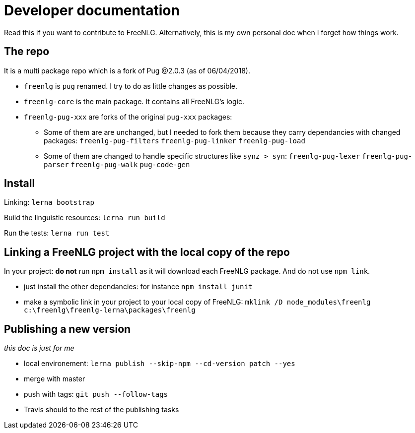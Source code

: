 = Developer documentation

Read this if you want to contribute to FreeNLG.
Alternatively, this is my own personal doc when I forget how things work.

== The repo

It is a multi package repo which is a fork of Pug @2.0.3 (as of 06/04/2018).

* `freenlg` is `pug` renamed. I try to do as little changes as possible.
* `freenlg-core` is the main package. It contains all FreeNLG's logic.
* `freenlg-pug-xxx` are forks of the original `pug-xxx` packages:
** Some of them are are unchanged, but I needed to fork them because they carry dependancies with changed packages: `freenlg-pug-filters` `freenlg-pug-linker` `freenlg-pug-load`
** Some of them are changed to handle specific structures like `synz > syn`: `freenlg-pug-lexer` `freenlg-pug-parser` `freenlg-pug-walk` `pug-code-gen`

== Install

Linking: `lerna bootstrap`

Build the linguistic resources: `lerna run build`

Run the tests: `lerna run test`


== Linking a FreeNLG project with the local copy of the repo

In your project: *do not* run `npm install` as it will download each FreeNLG package. And do not use `npm link`.

* just install the other dependancies: for instance `npm install junit`
* make a symbolic link in your project to your local copy of FreeNLG: `mklink /D node_modules\freenlg c:\freenlg\freenlg-lerna\packages\freenlg`


== Publishing a new version

_this doc is just for me_

* local environement: `lerna publish --skip-npm --cd-version patch --yes`
* merge with master
* push with tags: `git push --follow-tags`
* Travis should to the rest of the publishing tasks

